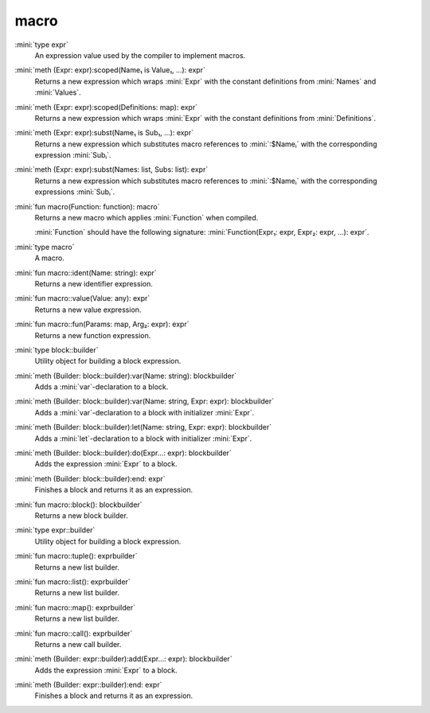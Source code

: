 macro
=====

:mini:`type expr`
   An expression value used by the compiler to implement macros.


:mini:`meth (Expr: expr):scoped(Name₁ is  Value₁, ...): expr`
   Returns a new expression which wraps :mini:`Expr` with the constant definitions from :mini:`Names` and :mini:`Values`.


:mini:`meth (Expr: expr):scoped(Definitions: map): expr`
   Returns a new expression which wraps :mini:`Expr` with the constant definitions from :mini:`Definitions`.


:mini:`meth (Expr: expr):subst(Name₁ is  Sub₁, ...): expr`
   Returns a new expression which substitutes macro references to :mini:`:$Nameᵢ` with the corresponding expression :mini:`Subᵢ`.


:mini:`meth (Expr: expr):subst(Names: list, Subs: list): expr`
   Returns a new expression which substitutes macro references to :mini:`:$Nameᵢ` with the corresponding expressions :mini:`Subᵢ`.


:mini:`fun macro(Function: function): macro`
   Returns a new macro which applies :mini:`Function` when compiled.

   :mini:`Function` should have the following signature: :mini:`Function(Expr₁: expr,  Expr₂: expr,  ...): expr`.


:mini:`type macro`
   A macro.


:mini:`fun macro::ident(Name: string): expr`
   Returns a new identifier expression.


:mini:`fun macro::value(Value: any): expr`
   Returns a new value expression.


:mini:`fun macro::fun(Params: map, Arg₂: expr): expr`
   Returns a new function expression.


:mini:`type block::builder`
   Utility object for building a block expression.


:mini:`meth (Builder: block::builder):var(Name: string): blockbuilder`
   Adds a :mini:`var`-declaration to a block.


:mini:`meth (Builder: block::builder):var(Name: string, Expr: expr): blockbuilder`
   Adds a :mini:`var`-declaration to a block with initializer :mini:`Expr`.


:mini:`meth (Builder: block::builder):let(Name: string, Expr: expr): blockbuilder`
   Adds a :mini:`let`-declaration to a block with initializer :mini:`Expr`.


:mini:`meth (Builder: block::builder):do(Expr...: expr): blockbuilder`
   Adds the expression :mini:`Expr` to a block.


:mini:`meth (Builder: block::builder):end: expr`
   Finishes a block and returns it as an expression.


:mini:`fun macro::block(): blockbuilder`
   Returns a new block builder.


:mini:`type expr::builder`
   Utility object for building a block expression.


:mini:`fun macro::tuple(): exprbuilder`
   Returns a new list builder.


:mini:`fun macro::list(): exprbuilder`
   Returns a new list builder.


:mini:`fun macro::map(): exprbuilder`
   Returns a new list builder.


:mini:`fun macro::call(): exprbuilder`
   Returns a new call builder.


:mini:`meth (Builder: expr::builder):add(Expr...: expr): blockbuilder`
   Adds the expression :mini:`Expr` to a block.


:mini:`meth (Builder: expr::builder):end: expr`
   Finishes a block and returns it as an expression.


